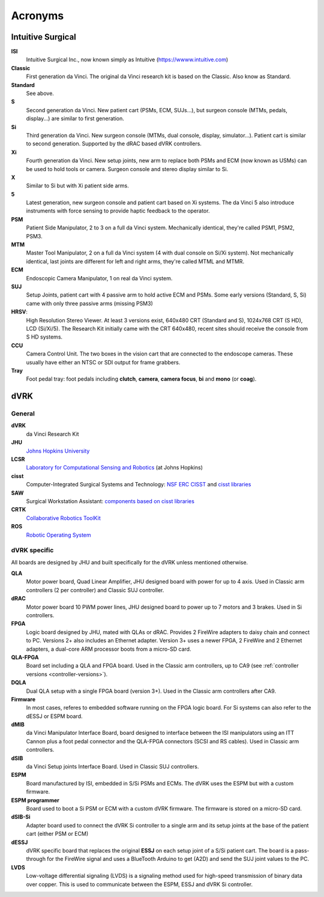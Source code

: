 .. _acronyms:

********
Acronyms
********

Intuitive Surgical
##################

**ISI**
  Intuitive Surgical Inc., now known simply as Intuitive (https://wwww.intuitive.com)

**Classic**
  First generation da Vinci. The original da Vinci research kit is based on the Classic. Also know as Standard.

**Standard**
  See above.

**S**
  Second generation da Vinci. New patient cart (PSMs, ECM, SUJs...), but surgeon console (MTMs, pedals, display...) are similar to first generation.

**Si**
  Third generation da Vinci. New surgeon console (MTMs, dual console, display, simulator...). Patient cart is similar to second generation. Supported by the dRAC based dVRK controllers.

**Xi**
  Fourth generation da Vinci.  New setup joints, new arm to replace both PSMs and ECM (now known as USMs) can be used to hold tools or camera.  Surgeon console and stereo display similar to Si.

**X**
  Similar to Si but with Xi patient side arms.

**5**
  Latest generation, new surgeon console and patient cart based on Xi systems.  The da Vinci 5 also introduce instruments with force sensing to provide haptic feedback to the operator.

**PSM**
  Patient Side Manipulator, 2 to 3 on a full da Vinci system. Mechanically identical, they're called PSM1, PSM2, PSM3.

**MTM**
  Master Tool Manipulator, 2 on a full da Vinci system (4 with dual console on Si/Xi system). Not mechanically identical, last joints are different for left and right arms, they're called MTML and MTMR.

**ECM**
  Endoscopic Camera Manipulator, 1 on real da Vinci system.

**SUJ**
  Setup Joints, patient cart with 4 passive arm to hold active
  ECM and PSMs.  Some early versions (Standard, S, Si) came with only
  three passive arms (missing PSM3)

**HRSV**:
  High Resolution Stereo Viewer.  At least 3 versions exist, 640x480 CRT (Standard and S), 1024x768 CRT (S HD), LCD (Si/Xi/5).  The Research Kit initially came with the CRT 640x480, recent sites should receive the console from S HD systems.

**CCU**
  Camera Control Unit.   The two boxes in the vision cart that are connected to the endoscope cameras.  These usually have either an NTSC or SDI output for frame grabbers.

**Tray**
  Foot pedal tray: foot pedals including **clutch**, **camera**, **camera focus**, **bi** and **mono** (or **coag**).


dVRK
####

General
*******

**dVRK**
  da Vinci Research Kit

**JHU**
  `Johns Hopkins University <https://www.jhu.edu>`_

**LCSR**
  `Laboratory for Computational Sensing and Robotics <https://lcsr.jhu.edu/>`_ (at Johns Hopkins)

**cisst**
  Computer-Integrated Surgical Systems and Technology: `NSF ERC CISST <https://cisst.org>`_ and `cisst libraries <https://github.com/jhu-cisst>`_

**SAW**
  Surgical Workstation Assistant: `components based on cisst libraries <https://github.com/jhu-cisst/cisst/wiki/cisst-libraries-and-SAW-components>`_

**CRTK**
  `Collaborative Robotics ToolKit <https://crtk-robotics.readthedocs.io>`_

**ROS**
  `Robotic Operating System <https://www.ros.org>`_

dVRK specific
*************

All boards are designed by JHU and built specifically for the dVRK unless mentioned otherwise.

**QLA**
  Motor power board, Quad Linear Amplifier, JHU designed board with power for up to 4 axis.  Used in Classic arm controllers (2 per controller) and Classic SUJ controller.

**dRAC**
  Motor power board 10 PWM power lines, JHU designed board to power up to 7 motors and 3 brakes.  Used in Si controllers.

**FPGA**
  Logic board designed by JHU, mated with QLAs or dRAC. Provides 2 FireWire adapters to daisy chain and connect to PC. Versions 2+ also includes an Ethernet adapter.  Version 3+ uses a newer FPGA, 2 FireWire and 2 Ethernet adapters, a dual-core ARM processor boots from a micro-SD card.

**QLA-FPGA**
  Board set including a QLA and FPGA board.  Used in the Classic arm controllers, up to CA9 (see :ref:`controller versions <controller-versions>`).

**DQLA**
  Dual QLA setup with a single FPGA board (version 3+).  Used in the Classic arm controllers after CA9.

**Firmware**
  In most cases, referes to embedded software running on the FPGA logic board.  For Si systems can also refer to the dESSJ or ESPM board.

**dMIB**
  da Vinci Manipulator Interface Board, board designed to interface between the ISI manipulators using an ITT Cannon plus a foot pedal connector and the QLA-FPGA connectors (SCSI and RS cables).  Used in Classic arm controllers.

**dSIB**
  da Vinci Setup joints Interface Board.  Used in Classic SUJ controllers.

**ESPM**
  Board manufactured by ISI, embedded in S/Si PSMs and ECMs. The dVRK uses the ESPM but with a custom firmware.

**ESPM programmer**
  Board used to boot a Si PSM or ECM with a custom dVRK firmware.  The firmware is stored on a micro-SD card.

**dSIB-Si**
  Adapter board used to connect the dVRK Si controller to a single arm and its setup joints at the base of the patient cart (either PSM or ECM)

**dESSJ**
  dVRK specific board that replaces the original **ESSJ** on each setup joint of a S/Si patient cart.  The board is a pass-through for the FireWire signal and uses a BlueTooth Arduino to get (A2D) and send the SUJ joint values to the PC.

**LVDS**
  Low-voltage differential signaling (LVDS) is a signaling
  method used for high-speed transmission of binary data over copper.
  This is used to communicate between the ESPM, ESSJ and dVRK Si
  controller.
